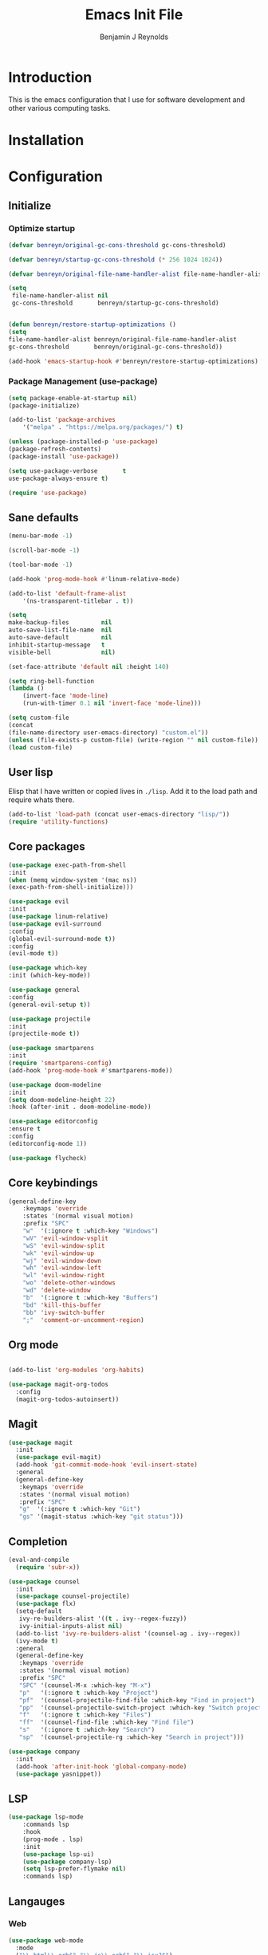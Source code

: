 #+TITLE: Emacs Init File
#+AUTHOR: Benjamin J Reynolds

* Introduction
  This is the emacs configuration that I use for software development and other
  various computing tasks. 

* Installation
* Configuration
** Initialize
*** Optimize startup

    #+BEGIN_SRC emacs-lisp
    (defvar benreyn/original-gc-cons-threshold gc-cons-threshold)

    (defvar benreyn/startup-gc-cons-threshold (* 256 1024 1024))

    (defvar benreyn/original-file-name-handler-alist file-name-handler-alist)

    (setq
     file-name-handler-alist nil
     gc-cons-threshold       benreyn/startup-gc-cons-threshold)


    (defun benreyn/restore-startup-optimizations ()
	(setq
	file-name-handler-alist benreyn/original-file-name-handler-alist
	gc-cons-threshold       benreyn/original-gc-cons-threshold))

    (add-hook 'emacs-startup-hook #'benreyn/restore-startup-optimizations)
    #+END_SRC

*** Package Management (use-package)

    #+BEGIN_SRC emacs-lisp
    (setq package-enable-at-startup nil)
    (package-initialize)

    (add-to-list 'package-archives
		'("melpa" . "https://melpa.org/packages/") t)

    (unless (package-installed-p 'use-package)
    (package-refresh-contents)
    (package-install 'use-package))

    (setq use-package-verbose       t
	use-package-always-ensure t)

    (require 'use-package)
    #+END_SRC

** Sane defaults

   #+BEGIN_SRC emacs-lisp
    (menu-bar-mode -1)

    (scroll-bar-mode -1)

    (tool-bar-mode -1)

    (add-hook 'prog-mode-hook #'linum-relative-mode)

    (add-to-list 'default-frame-alist
		'(ns-transparent-titlebar . t))

    (setq
    make-backup-files         nil
    auto-save-list-file-name  nil
    auto-save-default         nil
    inhibit-startup-message   t
    visible-bell              nil)

    (set-face-attribute 'default nil :height 140)

    (setq ring-bell-function
	(lambda ()
	    (invert-face 'mode-line)
	    (run-with-timer 0.1 nil 'invert-face 'mode-line)))

    (setq custom-file
	(concat
	(file-name-directory user-emacs-directory) "custom.el"))
    (unless (file-exists-p custom-file) (write-region "" nil custom-file))
    (load custom-file)
   #+END_SRC
  
** User lisp

   Elisp that I have written or copied lives in =./lisp=. Add it to the load path
   and require whats there.

   #+BEGIN_SRC emacs-lisp
    (add-to-list 'load-path (concat user-emacs-directory "lisp/"))
    (require 'utility-functions)
   #+END_SRC

** Core packages

   #+BEGIN_SRC emacs-lisp
    (use-package exec-path-from-shell
    :init
    (when (memq window-system '(mac ns))
    (exec-path-from-shell-initialize)))

    (use-package evil
    :init
    (use-package linum-relative)
    (use-package evil-surround
	:config
	(global-evil-surround-mode t))
    :config
    (evil-mode t))

    (use-package which-key
    :init (which-key-mode))

    (use-package general
    :config
    (general-evil-setup t))

    (use-package projectile
    :init
    (projectile-mode t))

    (use-package smartparens
    :init
    (require 'smartparens-config)
    (add-hook 'prog-mode-hook #'smartparens-mode))

    (use-package doom-modeline
    :init
    (setq doom-modeline-height 22)
    :hook (after-init . doom-modeline-mode))

    (use-package editorconfig
    :ensure t
    :config
    (editorconfig-mode 1))

    (use-package flycheck)
   #+END_SRC

** Core keybindings

   #+BEGIN_SRC emacs-lisp
(general-define-key
    :keymaps 'override
    :states '(normal visual motion)
    :prefix "SPC"
    "w"  '(:ignore t :which-key "Windows")
    "wV" 'evil-window-vsplit
    "wS" 'evil-window-split
    "wk" 'evil-window-up
    "wj" 'evil-window-down
    "wh" 'evil-window-left
    "wl" 'evil-window-right
    "wo" 'delete-other-windows
    "wd" 'delete-window
    "b"  '(:ignore t :which-key "Buffers")
    "bd" 'kill-this-buffer
    "bb" 'ivy-switch-buffer
    ";"  'comment-or-uncomment-region)
   #+END_SRC

** Org mode

   #+BEGIN_SRC emacs-lisp

(add-to-list 'org-modules 'org-habits)

(use-package magit-org-todos
  :config
  (magit-org-todos-autoinsert))

   #+END_SRC

** Magit

   #+BEGIN_SRC emacs-lisp
(use-package magit
  :init
  (use-package evil-magit)
  (add-hook 'git-commit-mode-hook 'evil-insert-state)
  :general
  (general-define-key
   :keymaps 'override
   :states '(normal visual motion)
   :prefix "SPC"
   "g"  '(:ignore t :which-key "Git")
   "gs" '(magit-status :which-key "git status")))
   #+END_SRC

** Completion

   #+BEGIN_SRC emacs-lisp
(eval-and-compile
  (require 'subr-x))

(use-package counsel
  :init
  (use-package counsel-projectile)
  (use-package flx)
  (setq-default
   ivy-re-builders-alist '((t . ivy--regex-fuzzy))
   ivy-initial-inputs-alist nil)
  (add-to-list 'ivy-re-builders-alist '(counsel-ag . ivy--regex))
  (ivy-mode t)
  :general
  (general-define-key
   :keymaps 'override
   :states '(normal visual motion)
   :prefix "SPC"
   "SPC" '(counsel-M-x :which-key "M-x")
   "p"   '(:ignore t :which-key "Project")
   "pf"  '(counsel-projectile-find-file :which-key "Find in project")
   "pp"  '(counsel-projectile-switch-project :which-key "Switch project")
   "f"   '(:ignore t :which-key "Files")
   "ff"  '(counsel-find-file :which-key "Find file")
   "s"   '(:ignore t :which-key "Search")
   "sp"  '(counsel-projectile-rg :which-key "Search in project")))

(use-package company
  :init
  (add-hook 'after-init-hook 'global-company-mode)
  (use-package yasnippet))
   #+END_SRC

** LSP

   #+BEGIN_SRC emacs-lisp
(use-package lsp-mode
    :commands lsp
    :hook 
    (prog-mode . lsp)
    :init
    (use-package lsp-ui)
    (use-package company-lsp)
    (setq lsp-prefer-flymake nil)
    :commands lsp)
   #+END_SRC

** Langauges

*** Web

    #+BEGIN_SRC emacs-lisp
(use-package web-mode
  :mode
  ("\\.html\\.erb$" "\\.js\\.erb$" "\\.jsx?$")
  :init
  (setq web-mode-markup-indent-offset 2)
  (setq web-mode-code-indent-offset 2)
  (setq web-mode-css-indent-offset 2)
  (setq web-mode-enable-auto-pairing t)
  (setq web-mode-enable-auto-expanding t)
  (setq web-mode-enable-css-colorization t))
    #+END_SRC

*** Ruby

    #+BEGIN_SRC emacs-lisp
(use-package rspec-mode
 :general
  (general-nmap
   :prefix "SPC"
   "r"     '(:ignore t :which-key "Rspec")
   "r TAB" 'rspec-toggle-spec-and-target
   "ra"    'rspec-verify-all
   "rr"    'rspec-rerun
   "rm"    'rspec-verify-matching
   "rf"    'rspec-run-last-failed))
   
(use-package ruby-mode
  :init
  (use-package inf-ruby
    :init (add-hook 'after-init-hook 'inf-ruby-switch-setup)))
    #+END_SRC
    
*** Javascript

    #+BEGIN_SRC emacs-lisp
(use-package coffee-mode
  :mode 
  ("\\.coffee$" "Cakefile" "\\.coffee\\.erb$")
  :init
  (setq coffee-tab-width 2))

(setq js-indent-level 2)
    #+END_SRC

*** Slim

    #+BEGIN_SRC emacs-lisp
(use-package slim-mode)

(setq slim-indent-offset 2)
    #+END_SRC
*** Lua

    #+BEGIN_SRC emacs-lisp
(use-package lua-mode)
    #+END_SRC

*** Yaml

    #+BEGIN_SRC emacs-lisp
(use-package yaml-mode
  :mode
  (("\\.\\(yml\\|yaml\\)\\'" . yaml-mode)
   ("Procfile\\'" . yaml-mode))
  :config
  (add-hook 'yaml-mode-hook
	    '(lambda ()
	       (define-key yaml-mode-map "\C-m" 'newline-and-indent))))
    #+END_SRC

*** Rust

    #+BEGIN_SRC emacs-lisp
(use-package toml-mode)
(use-package rustic)
    #+END_SRC

*** Swift

    #+BEGIN_SRC emacs-lisp
(use-package swift-mode)
    #+END_SRC

** Theme
   #+BEGIN_SRC emacs-lisp
(use-package color-theme-sanityinc-tomorrow
    :config (load-theme 'sanityinc-tomorrow-eighties t))
   #+END_SRC
